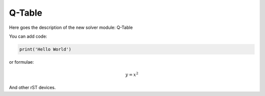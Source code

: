 ******************************************************
Q-Table
******************************************************

Here goes the description of the new solver module: Q-Table

You can add code:

.. code-block:: python
  
  print('Hello World')
  
or formulae:

.. math::

  y = x^2

And other rST devices.

